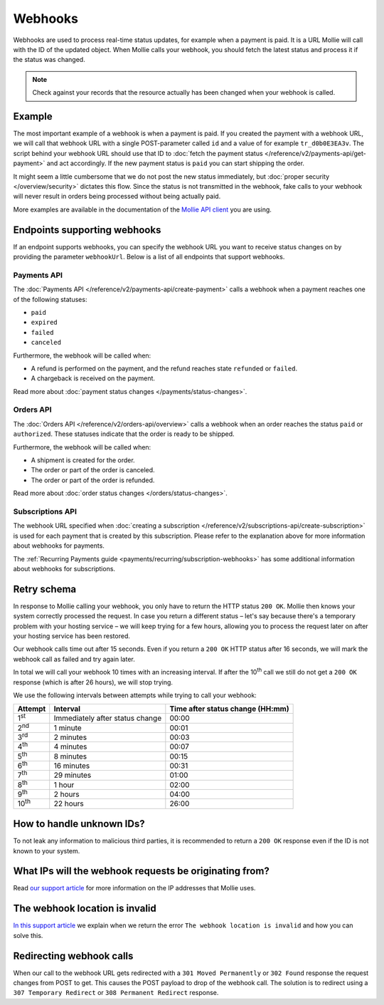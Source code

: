 Webhooks
========
Webhooks are used to process real-time status updates, for example when a payment is paid. It is a URL Mollie will call
with the ID of the updated object. When Mollie calls your webhook, you should fetch the latest status and process it if
the status was changed.

.. note:: Check against your records that the resource actually has been changed when your webhook is called.

Example
-------
The most important example of a webhook is when a payment is paid. If you created the payment with a webhook URL, we
will call that webhook URL with a single POST-parameter called ``id`` and a value of for example ``tr_d0b0E3EA3v``. The
script behind your webhook URL should use that ID to
:doc:`fetch the payment status </reference/v2/payments-api/get-payment>` and act accordingly. If the new payment status
is ``paid`` you can start shipping the order.

.. code-block:: bash
      :linenos:

      POST /payments/webhook HTTP/1.0
      Host: webshop.example.org
      Via: 1.1 tinyproxy (tinyproxy/1.8.3)
      Content-Type: application/x-www-form-urlencoded
      Accept: */*
      Accept-Encoding: deflate, gzip
      Content-Length: 16

      id=tr_d0b0E3EA3v

It might seem a little cumbersome that we do not post the new status immediately, but
:doc:`proper security </overview/security>` dictates this flow. Since the status is not transmitted in the webhook, fake
calls to your webhook will never result in orders being processed without being actually paid.

More examples are available in the documentation of the `Mollie API client <https://www.mollie.com/en/modules>`_ you are
using.

Endpoints supporting webhooks
-----------------------------
If an endpoint supports webhooks, you can specify the webhook URL you want to receive status changes on by providing the
parameter ``webhookUrl``. Below is a list of all endpoints that support webhooks.

Payments API
^^^^^^^^^^^^
The :doc:`Payments API </reference/v2/payments-api/create-payment>` calls a webhook when a payment reaches one of the
following statuses:

* ``paid``
* ``expired``
* ``failed``
* ``canceled``

Furthermore, the webhook will be called when:

* A refund is performed on the payment, and the refund reaches state ``refunded`` or ``failed``.
* A chargeback is received on the payment.

Read more about :doc:`payment status changes </payments/status-changes>`.

Orders API
^^^^^^^^^^
The :doc:`Orders API </reference/v2/orders-api/overview>` calls a webhook when an order reaches the status ``paid`` or
``authorized``. These statuses indicate that the order is ready to be shipped.

Furthermore, the webhook will be called when:

* A shipment is created for the order.
* The order or part of the order is canceled.
* The order or part of the order is refunded.

Read more about :doc:`order status changes </orders/status-changes>`.

Subscriptions API
^^^^^^^^^^^^^^^^^
The webhook URL specified when :doc:`creating a subscription </reference/v2/subscriptions-api/create-subscription>` is
used for each payment that is created by this subscription. Please refer to the explanation above for more information
about webhooks for payments.

The :ref:`Recurring Payments guide <payments/recurring/subscription-webhooks>` has some additional information about
webhooks for subscriptions.

Retry schema
------------
In response to Mollie calling your webhook, you only have to return the HTTP status ``200 OK``. Mollie then knows your
system correctly processed the request. In case you return a different status – let's say because there's a temporary
problem with your hosting service – we will keep trying for a few hours, allowing you to process the request later on
after your hosting service has been restored.

Our webhook calls time out after 15 seconds. Even if you return a ``200 OK`` HTTP status after 16 seconds, we will mark
the webhook call as failed and try again later.

In total we will call your webhook 10 times with an increasing interval. If after the 10\ :sup:`th` call we still do not
get a ``200 OK`` response (which is after 26 hours), we will stop trying.

We use the following intervals between attempts while trying to call your webhook:

+--------------+-----------------------------------+-------------------------------------------------------------------+
|**Attempt**   |**Interval**                       |**Time after status change (HH:mm)**                               |
+--------------+-----------------------------------+-------------------------------------------------------------------+
|1\ :sup:`st`  |Immediately after status change    |00:00                                                              |
+--------------+-----------------------------------+-------------------------------------------------------------------+
|2\ :sup:`nd`  |1 minute                           |00:01                                                              |
+--------------+-----------------------------------+-------------------------------------------------------------------+
|3\ :sup:`rd`  |2 minutes                          |00:03                                                              |
+--------------+-----------------------------------+-------------------------------------------------------------------+
|4\ :sup:`th`  |4 minutes                          |00:07                                                              |
+--------------+-----------------------------------+-------------------------------------------------------------------+
|5\ :sup:`th`  |8 minutes                          |00:15                                                              |
+--------------+-----------------------------------+-------------------------------------------------------------------+
|6\ :sup:`th`  |16 minutes                         |00:31                                                              |
+--------------+-----------------------------------+-------------------------------------------------------------------+
|7\ :sup:`th`  |29 minutes                         |01:00                                                              |
+--------------+-----------------------------------+-------------------------------------------------------------------+
|8\ :sup:`th`  |1 hour                             |02:00                                                              |
+--------------+-----------------------------------+-------------------------------------------------------------------+
|9\ :sup:`th`  |2 hours                            |04:00                                                              |
+--------------+-----------------------------------+-------------------------------------------------------------------+
|10\ :sup:`th` |22 hours                           |26:00                                                              |
+--------------+-----------------------------------+-------------------------------------------------------------------+

How to handle unknown IDs?
--------------------------
To not leak any information to malicious third parties, it is recommended to return a ``200 OK`` response even if the ID
is not known to your system.

What IPs will the webhook requests be originating from?
-------------------------------------------------------
Read `our support article <https://help.mollie.com/hc/en-us/articles/213470829>`_ for more information on the IP
addresses that Mollie uses.

The webhook location is invalid
-------------------------------
`In this support article <https://help.mollie.com/hc/en-us/articles/213470409>`_ we explain when we return the error
``The webhook location is invalid`` and how you can solve this.

Redirecting webhook calls
-------------------------
When our call to the webhook URL gets redirected with a ``301 Moved Permanently`` or ``302 Found`` response the request
changes from POST to get. This causes the POST payload to drop of the webhook call. The solution is to redirect using a
``307 Temporary Redirect`` or ``308 Permanent Redirect`` response.
